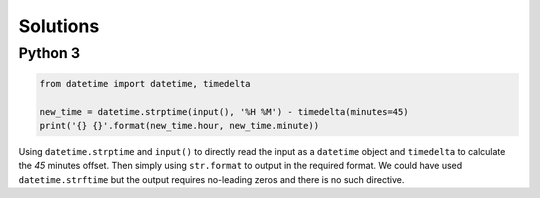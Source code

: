 Solutions
=========

Python 3
--------

.. code-block:: python

    from datetime import datetime, timedelta
    
    new_time = datetime.strptime(input(), '%H %M') - timedelta(minutes=45)
    print('{} {}'.format(new_time.hour, new_time.minute))
    
Using ``datetime.strptime`` and ``input()`` to directly read the input as a ``datetime`` object and ``timedelta`` to calculate the `45` minutes offset. Then simply using ``str.format`` to output in the required format. We could have used ``datetime.strftime`` but the output requires no-leading zeros and there is no such directive.